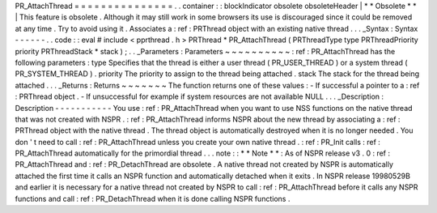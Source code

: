 PR_AttachThread
=
=
=
=
=
=
=
=
=
=
=
=
=
=
=
.
.
container
:
:
blockIndicator
obsolete
obsoleteHeader
|
*
*
Obsolete
*
*
|
This
feature
is
obsolete
.
Although
it
may
still
work
in
some
browsers
its
use
is
discouraged
since
it
could
be
removed
at
any
time
.
Try
to
avoid
using
it
.
Associates
a
:
ref
:
PRThread
object
with
an
existing
native
thread
.
.
.
_Syntax
:
Syntax
-
-
-
-
-
-
.
.
code
:
:
eval
#
include
<
pprthread
.
h
>
PRThread
*
PR_AttachThread
(
PRThreadType
type
PRThreadPriority
priority
PRThreadStack
*
stack
)
;
.
.
_Parameters
:
Parameters
~
~
~
~
~
~
~
~
~
~
:
ref
:
PR_AttachThread
has
the
following
parameters
:
type
Specifies
that
the
thread
is
either
a
user
thread
(
PR_USER_THREAD
)
or
a
system
thread
(
PR_SYSTEM_THREAD
)
.
priority
The
priority
to
assign
to
the
thread
being
attached
.
stack
The
stack
for
the
thread
being
attached
.
.
.
_Returns
:
Returns
~
~
~
~
~
~
~
The
function
returns
one
of
these
values
:
-
If
successful
a
pointer
to
a
:
ref
:
PRThread
object
.
-
If
unsuccessful
for
example
if
system
resources
are
not
available
NULL
.
.
.
_Description
:
Description
-
-
-
-
-
-
-
-
-
-
-
You
use
:
ref
:
PR_AttachThread
when
you
want
to
use
NSS
functions
on
the
native
thread
that
was
not
created
with
NSPR
.
:
ref
:
PR_AttachThread
informs
NSPR
about
the
new
thread
by
associating
a
:
ref
:
PRThread
object
with
the
native
thread
.
The
thread
object
is
automatically
destroyed
when
it
is
no
longer
needed
.
You
don
'
t
need
to
call
:
ref
:
PR_AttachThread
unless
you
create
your
own
native
thread
.
:
ref
:
PR_Init
calls
:
ref
:
PR_AttachThread
automatically
for
the
primordial
thread
.
.
.
note
:
:
*
*
Note
*
*
:
As
of
NSPR
release
v3
.
0
:
ref
:
PR_AttachThread
and
:
ref
:
PR_DetachThread
are
obsolete
.
A
native
thread
not
created
by
NSPR
is
automatically
attached
the
first
time
it
calls
an
NSPR
function
and
automatically
detached
when
it
exits
.
In
NSPR
release
19980529B
and
earlier
it
is
necessary
for
a
native
thread
not
created
by
NSPR
to
call
:
ref
:
PR_AttachThread
before
it
calls
any
NSPR
functions
and
call
:
ref
:
PR_DetachThread
when
it
is
done
calling
NSPR
functions
.
